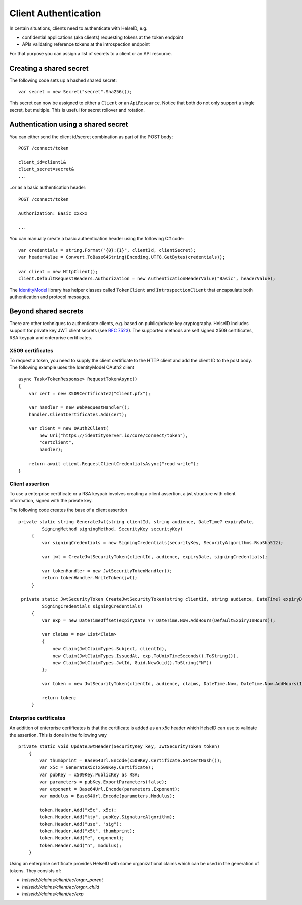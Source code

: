 Client Authentication
=====================

In certain situations, clients need to authenticate with HelseID, e.g.

* confidential applications (aka clients) requesting tokens at the token endpoint
* APIs validating reference tokens at the introspection endpoint

For that purpose you can assign a list of secrets to a client or an API resource.

Creating a shared secret
^^^^^^^^^^^^^^^^^^^^^^^^
The following code sets up a hashed shared secret::

    var secret = new Secret("secret".Sha256());

This secret can now be assigned to either a ``Client`` or an ``ApiResource``. 
Notice that both do not only support a single secret, but multiple. This is useful for secret rollover and rotation.

Authentication using a shared secret
^^^^^^^^^^^^^^^^^^^^^^^^^^^^^^^^^^^^^
You can either send the client id/secret combination as part of the POST body::

    POST /connect/token
    
    client_id=client1&
    client_secret=secret&
    ...

..or as a basic authentication header::

    POST /connect/token
    
    Authorization: Basic xxxxx

    ...

You can manually create a basic authentication header using the following C# code::

    var credentials = string.Format("{0}:{1}", clientId, clientSecret);
    var headerValue = Convert.ToBase64String(Encoding.UTF8.GetBytes(credentials));

    var client = new HttpClient();
    client.DefaultRequestHeaders.Authorization = new AuthenticationHeaderValue("Basic", headerValue);

The `IdentityModel <https://github.com/IdentityModel/IdentityModel2>`_ library has helper classes called ``TokenClient`` and ``IntrospectionClient`` that encapsulate
both authentication and protocol messages.

Beyond shared secrets
^^^^^^^^^^^^^^^^^^^^^
There are other techniques to authenticate clients, e.g. based on public/private key cryptography.
HelseID includes support for private key JWT client secrets (see `RFC 7523 <https://tools.ietf.org/html/rfc7523>`_).
The supported methods are self signed X509 certificates, RSA keypair and enterprise certificates. 

X509 certificates
"""""""""""""""""

To request a token, you need to supply the client certificate to the HTTP client and add the client ID to the post body. 
The following example uses the IdentityModel OAuth2 client ::

    async Task<TokenResponse> RequestTokenAsync()
    {
        var cert = new X509Certificate2("Client.pfx");

        var handler = new WebRequestHandler();
        handler.ClientCertificates.Add(cert);

        var client = new OAuth2Client(
            new Uri("https://identityserver.io/core/connect/token"),
            "certclient",
            handler);

        return await client.RequestClientCredentialsAsync("read write");
    }

Client assertion
""""""""""""""""
To use a enterprise certificate or a RSA keypair involves creating a client assertion, a jwt structure with client information, signed with the private key. 


The following code creates the base of a client assertion ::

   private static string GenerateJwt(string clientId, string audience, DateTime? expiryDate,
            SigningMethod signingMethod, SecurityKey securityKey)
        {	
            var signingCredentials = new SigningCredentials(securityKey, SecurityAlgorithms.RsaSha512);	
	
            var jwt = CreateJwtSecurityToken(clientId, audience, expiryDate, signingCredentials);	
	
            var tokenHandler = new JwtSecurityTokenHandler();	
            return tokenHandler.WriteToken(jwt);	
        }	

    private static JwtSecurityToken CreateJwtSecurityToken(string clientId, string audience, DateTime? expiryDate,
            SigningCredentials signingCredentials)
        {	
            var exp = new DateTimeOffset(expiryDate ?? DateTime.Now.AddHours(DefaultExpiryInHours));	
	
            var claims = new List<Claim>
            {	
                new Claim(JwtClaimTypes.Subject, clientId),	
                new Claim(JwtClaimTypes.IssuedAt, exp.ToUnixTimeSeconds().ToString()),	
                new Claim(JwtClaimTypes.JwtId, Guid.NewGuid().ToString("N"))	
            };	
	
            var token = new JwtSecurityToken(clientId, audience, claims, DateTime.Now, DateTime.Now.AddHours(10), signingCredentials);	
	
            return token;	
        }

Enterprise certificates
"""""""""""""""""""""""
An addition of enterprise certificates is that the certificate is added as an x5c header which HelseID can use to validate the assertion.
This is done in the following way ::

    private static void UpdateJwtHeader(SecurityKey key, JwtSecurityToken token)
        {	
            var thumbprint = Base64Url.Encode(x509Key.Certificate.GetCertHash());	
            var x5c = GenerateX5c(x509Key.Certificate);	
            var pubKey = x509Key.PublicKey as RSA;	
            var parameters = pubKey.ExportParameters(false);	
            var exponent = Base64Url.Encode(parameters.Exponent);	
            var modulus = Base64Url.Encode(parameters.Modulus);	

            token.Header.Add("x5c", x5c);	
            token.Header.Add("kty", pubKey.SignatureAlgorithm);	
            token.Header.Add("use", "sig");	
            token.Header.Add("x5t", thumbprint);	
            token.Header.Add("e", exponent);	
            token.Header.Add("n", modulus);	
        }	

Using an enterprise certificate provides HelseID with some organizational claims which can be used in the generation of tokens. They consists of: 

- `helseid://claims/client/ec/orgnr_parent`
- `helseid://claims/client/ec/orgnr_child`

- `helseid://claims/client/ec/exp`






